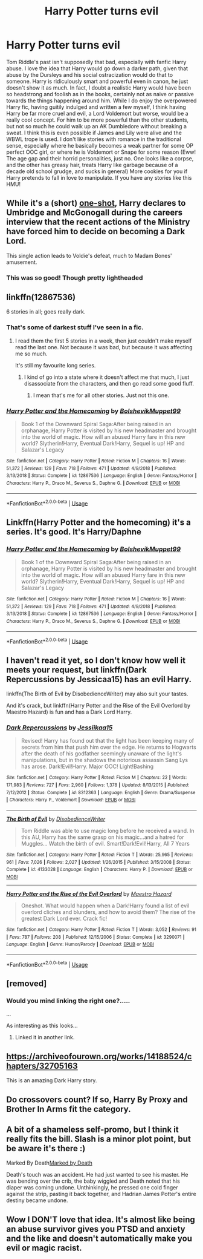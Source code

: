 #+TITLE: Harry Potter turns evil

* Harry Potter turns evil
:PROPERTIES:
:Author: 19lams5
:Score: 26
:DateUnix: 1588155046.0
:DateShort: 2020-Apr-29
:FlairText: Request
:END:
Tom Riddle's past isn't supposedly that bad, especially with fanfic Harry abuse. I love the idea that Harry would go down a darker path, given that abuse by the Dursleys and his social ostracization would do that to someone. Harry is ridiculously smart and powerful even in canon, he just doesn't show it as much. In fact, I doubt a realistic Harry would have been so headstrong and foolish as in the books, certainly not as naive or passive towards the things happening around him. While I do enjoy the overpowered Harry fic, having guitily indulged and written a few myself, I think having Harry be far more cruel and evil, a Lord Voldemort but worse, would be a really cool concept. For him to be more powerful than the other students, but not so much he could walk up an AK Dumbledore without breaking a sweat. I think this is even possible if James and Lily were alive and the WBWL trope is used. I don't like stories with romance in the traditional sense, especially where he basically becomes a weak partner for some OP perfect OOC girl, or where he is Voldemort or Snape for some reason (Eww! The age gap and their horrid personalities, just no. One looks like a corpse, and the other has greasy hair, treats Harry like garbage because of a decade old school grudge, and sucks in general) More cookies for you if Harry pretends to fall in love to manipulate. If you have any stories like this HMU!


** While it's a (short) [[https://www.fanfiction.net/s/10280808/19/Little-Whinging-Pet-Shop][one-shot]], Harry declares to Umbridge and McGonogall during the careers interview that the recent actions of the Ministry have forced him to decide on becoming a Dark Lord.

This single action leads to Voldie's defeat, much to Madam Bones' amusement.
:PROPERTIES:
:Author: BeardInTheDark
:Score: 5
:DateUnix: 1588182978.0
:DateShort: 2020-Apr-29
:END:

*** This was so good! Though pretty lightheaded
:PROPERTIES:
:Author: human_experiment_
:Score: 1
:DateUnix: 1588196909.0
:DateShort: 2020-Apr-30
:END:


** linkffn(12867536)

6 stories in all; goes really dark.
:PROPERTIES:
:Score: 2
:DateUnix: 1588158667.0
:DateShort: 2020-Apr-29
:END:

*** That's some of darkest stuff I've seen in a fic.
:PROPERTIES:
:Author: Kellar21
:Score: 3
:DateUnix: 1588181549.0
:DateShort: 2020-Apr-29
:END:

**** I read them the first 5 stories in a week, then just couldn't make myself read the last one. Not because it was bad, but because it was affecting me so much.

It's still my favourite long series.
:PROPERTIES:
:Score: 3
:DateUnix: 1588191943.0
:DateShort: 2020-Apr-30
:END:

***** I kind of go into a state where it doesn't affect me that much, I just disassociate from the characters, and then go read some good fluff.
:PROPERTIES:
:Author: Kellar21
:Score: 2
:DateUnix: 1588192154.0
:DateShort: 2020-Apr-30
:END:

****** I mean that's me for all other stories. Just not this one.
:PROPERTIES:
:Score: 2
:DateUnix: 1588242878.0
:DateShort: 2020-Apr-30
:END:


*** [[https://www.fanfiction.net/s/12867536/1/][*/Harry Potter and the Homecoming/*]] by [[https://www.fanfiction.net/u/10461539/BolshevikMuppet99][/BolshevikMuppet99/]]

#+begin_quote
  Book 1 of the Downward Spiral Saga:After being raised in an orphanage, Harry Potter is visited by his new headmaster and brought into the world of magic. How will an abused Harry fare in this new world? Slytherin!Harry, Eventual Dark!Harry, Sequel is up! HP and Salazar's Legacy
#+end_quote

^{/Site/:} ^{fanfiction.net} ^{*|*} ^{/Category/:} ^{Harry} ^{Potter} ^{*|*} ^{/Rated/:} ^{Fiction} ^{M} ^{*|*} ^{/Chapters/:} ^{16} ^{*|*} ^{/Words/:} ^{51,372} ^{*|*} ^{/Reviews/:} ^{129} ^{*|*} ^{/Favs/:} ^{718} ^{*|*} ^{/Follows/:} ^{471} ^{*|*} ^{/Updated/:} ^{4/9/2018} ^{*|*} ^{/Published/:} ^{3/13/2018} ^{*|*} ^{/Status/:} ^{Complete} ^{*|*} ^{/id/:} ^{12867536} ^{*|*} ^{/Language/:} ^{English} ^{*|*} ^{/Genre/:} ^{Fantasy/Horror} ^{*|*} ^{/Characters/:} ^{Harry} ^{P.,} ^{Draco} ^{M.,} ^{Severus} ^{S.,} ^{Daphne} ^{G.} ^{*|*} ^{/Download/:} ^{[[http://www.ff2ebook.com/old/ffn-bot/index.php?id=12867536&source=ff&filetype=epub][EPUB]]} ^{or} ^{[[http://www.ff2ebook.com/old/ffn-bot/index.php?id=12867536&source=ff&filetype=mobi][MOBI]]}

--------------

*FanfictionBot*^{2.0.0-beta} | [[https://github.com/tusing/reddit-ffn-bot/wiki/Usage][Usage]]
:PROPERTIES:
:Author: FanfictionBot
:Score: 2
:DateUnix: 1588158680.0
:DateShort: 2020-Apr-29
:END:


** Linkffn(Harry Potter and the homecoming) it's a series. It's good. It's Harry/Daphne
:PROPERTIES:
:Author: _-Perses-_
:Score: 2
:DateUnix: 1588166792.0
:DateShort: 2020-Apr-29
:END:

*** [[https://www.fanfiction.net/s/12867536/1/][*/Harry Potter and the Homecoming/*]] by [[https://www.fanfiction.net/u/10461539/BolshevikMuppet99][/BolshevikMuppet99/]]

#+begin_quote
  Book 1 of the Downward Spiral Saga:After being raised in an orphanage, Harry Potter is visited by his new headmaster and brought into the world of magic. How will an abused Harry fare in this new world? Slytherin!Harry, Eventual Dark!Harry, Sequel is up! HP and Salazar's Legacy
#+end_quote

^{/Site/:} ^{fanfiction.net} ^{*|*} ^{/Category/:} ^{Harry} ^{Potter} ^{*|*} ^{/Rated/:} ^{Fiction} ^{M} ^{*|*} ^{/Chapters/:} ^{16} ^{*|*} ^{/Words/:} ^{51,372} ^{*|*} ^{/Reviews/:} ^{129} ^{*|*} ^{/Favs/:} ^{718} ^{*|*} ^{/Follows/:} ^{471} ^{*|*} ^{/Updated/:} ^{4/9/2018} ^{*|*} ^{/Published/:} ^{3/13/2018} ^{*|*} ^{/Status/:} ^{Complete} ^{*|*} ^{/id/:} ^{12867536} ^{*|*} ^{/Language/:} ^{English} ^{*|*} ^{/Genre/:} ^{Fantasy/Horror} ^{*|*} ^{/Characters/:} ^{Harry} ^{P.,} ^{Draco} ^{M.,} ^{Severus} ^{S.,} ^{Daphne} ^{G.} ^{*|*} ^{/Download/:} ^{[[http://www.ff2ebook.com/old/ffn-bot/index.php?id=12867536&source=ff&filetype=epub][EPUB]]} ^{or} ^{[[http://www.ff2ebook.com/old/ffn-bot/index.php?id=12867536&source=ff&filetype=mobi][MOBI]]}

--------------

*FanfictionBot*^{2.0.0-beta} | [[https://github.com/tusing/reddit-ffn-bot/wiki/Usage][Usage]]
:PROPERTIES:
:Author: FanfictionBot
:Score: 0
:DateUnix: 1588166810.0
:DateShort: 2020-Apr-29
:END:


** I haven't read it yet, so I don't know how well it meets your request, but linkffn(Dark Repercussions by Jessicaa15) has an evil Harry.

linkffn(The Birth of Evil by DisobedienceWriter) may also suit your tastes.

And it's crack, but linkffn(Harry Potter and the Rise of the Evil Overlord by Maestro Hazard) is fun and has a Dark Lord Harry.
:PROPERTIES:
:Author: steve_wheeler
:Score: 1
:DateUnix: 1588448010.0
:DateShort: 2020-May-03
:END:

*** [[https://www.fanfiction.net/s/8312363/1/][*/Dark Repercussions/*]] by [[https://www.fanfiction.net/u/3655614/Jessiikaa15][/Jessiikaa15/]]

#+begin_quote
  Revised! Harry has found out that the light has been keeping many of secrets from him that push him over the edge. He returns to Hogwarts after the death of his godfather seemingly unaware of the light's manipulations, but in the shadows the notorious assassin Sang Lys has arose. Dark!Evil!Harry. Major OOC! Light!Bashing
#+end_quote

^{/Site/:} ^{fanfiction.net} ^{*|*} ^{/Category/:} ^{Harry} ^{Potter} ^{*|*} ^{/Rated/:} ^{Fiction} ^{M} ^{*|*} ^{/Chapters/:} ^{22} ^{*|*} ^{/Words/:} ^{171,983} ^{*|*} ^{/Reviews/:} ^{727} ^{*|*} ^{/Favs/:} ^{2,960} ^{*|*} ^{/Follows/:} ^{1,378} ^{*|*} ^{/Updated/:} ^{8/13/2015} ^{*|*} ^{/Published/:} ^{7/12/2012} ^{*|*} ^{/Status/:} ^{Complete} ^{*|*} ^{/id/:} ^{8312363} ^{*|*} ^{/Language/:} ^{English} ^{*|*} ^{/Genre/:} ^{Drama/Suspense} ^{*|*} ^{/Characters/:} ^{Harry} ^{P.,} ^{Voldemort} ^{*|*} ^{/Download/:} ^{[[http://www.ff2ebook.com/old/ffn-bot/index.php?id=8312363&source=ff&filetype=epub][EPUB]]} ^{or} ^{[[http://www.ff2ebook.com/old/ffn-bot/index.php?id=8312363&source=ff&filetype=mobi][MOBI]]}

--------------

[[https://www.fanfiction.net/s/4133028/1/][*/The Birth of Evil/*]] by [[https://www.fanfiction.net/u/1228238/DisobedienceWriter][/DisobedienceWriter/]]

#+begin_quote
  Tom Riddle was able to use magic long before he received a wand. In this AU, Harry has the same grasp on his magic...and a hatred for Muggles... Watch the birth of evil. Smart!Dark!Evil!Harry, All 7 Years
#+end_quote

^{/Site/:} ^{fanfiction.net} ^{*|*} ^{/Category/:} ^{Harry} ^{Potter} ^{*|*} ^{/Rated/:} ^{Fiction} ^{T} ^{*|*} ^{/Words/:} ^{25,965} ^{*|*} ^{/Reviews/:} ^{961} ^{*|*} ^{/Favs/:} ^{7,026} ^{*|*} ^{/Follows/:} ^{2,027} ^{*|*} ^{/Updated/:} ^{1/26/2015} ^{*|*} ^{/Published/:} ^{3/15/2008} ^{*|*} ^{/Status/:} ^{Complete} ^{*|*} ^{/id/:} ^{4133028} ^{*|*} ^{/Language/:} ^{English} ^{*|*} ^{/Characters/:} ^{Harry} ^{P.} ^{*|*} ^{/Download/:} ^{[[http://www.ff2ebook.com/old/ffn-bot/index.php?id=4133028&source=ff&filetype=epub][EPUB]]} ^{or} ^{[[http://www.ff2ebook.com/old/ffn-bot/index.php?id=4133028&source=ff&filetype=mobi][MOBI]]}

--------------

[[https://www.fanfiction.net/s/3290071/1/][*/Harry Potter and the Rise of the Evil Overlord/*]] by [[https://www.fanfiction.net/u/896756/Maestro-Hazard][/Maestro Hazard/]]

#+begin_quote
  Oneshot. What would happen when a Dark!Harry found a list of evil overlord cliches and blunders, and how to avoid them? The rise of the greatest Dark Lord ever. Crack fic!
#+end_quote

^{/Site/:} ^{fanfiction.net} ^{*|*} ^{/Category/:} ^{Harry} ^{Potter} ^{*|*} ^{/Rated/:} ^{Fiction} ^{T} ^{*|*} ^{/Words/:} ^{3,052} ^{*|*} ^{/Reviews/:} ^{91} ^{*|*} ^{/Favs/:} ^{787} ^{*|*} ^{/Follows/:} ^{208} ^{*|*} ^{/Published/:} ^{12/15/2006} ^{*|*} ^{/Status/:} ^{Complete} ^{*|*} ^{/id/:} ^{3290071} ^{*|*} ^{/Language/:} ^{English} ^{*|*} ^{/Genre/:} ^{Humor/Parody} ^{*|*} ^{/Download/:} ^{[[http://www.ff2ebook.com/old/ffn-bot/index.php?id=3290071&source=ff&filetype=epub][EPUB]]} ^{or} ^{[[http://www.ff2ebook.com/old/ffn-bot/index.php?id=3290071&source=ff&filetype=mobi][MOBI]]}

--------------

*FanfictionBot*^{2.0.0-beta} | [[https://github.com/tusing/reddit-ffn-bot/wiki/Usage][Usage]]
:PROPERTIES:
:Author: FanfictionBot
:Score: 1
:DateUnix: 1588448044.0
:DateShort: 2020-May-03
:END:


** [removed]
:PROPERTIES:
:Score: 1
:DateUnix: 1588158585.0
:DateShort: 2020-Apr-29
:END:

*** Would you mind linking the right one?.....

...

As interesting as this looks...
:PROPERTIES:
:Author: dark_case123
:Score: 1
:DateUnix: 1588170801.0
:DateShort: 2020-Apr-29
:END:

**** Linked it in another link.
:PROPERTIES:
:Score: 2
:DateUnix: 1588180935.0
:DateShort: 2020-Apr-29
:END:


** [[https://archiveofourown.org/works/14188524/chapters/32705163]]

This is an amazing Dark Harry story.
:PROPERTIES:
:Author: mhar02
:Score: 1
:DateUnix: 1588175011.0
:DateShort: 2020-Apr-29
:END:


** Do crossovers count? If so, Harry By Proxy and Brother In Arms fit the category.
:PROPERTIES:
:Author: Glitched-Quill
:Score: 1
:DateUnix: 1588177406.0
:DateShort: 2020-Apr-29
:END:


** A bit of a shameless self-promo, but I think it really fits the bill. Slash is a minor plot point, but be aware it's there :)

Marked By Death[[https://archiveofourown.org/works/23711119/chapters/56933935][Marked by Death]]

Death's touch was an accident. He had just wanted to see his master. He was bending over the crib, the baby wiggled and Death noted that his diaper was coming undone. Unthinkingly, he pressed one cold finger against the strip, pasting it back together, and Hadrian James Potter's entire destiny became undone.
:PROPERTIES:
:Author: human_experiment_
:Score: 1
:DateUnix: 1588196474.0
:DateShort: 2020-Apr-30
:END:


** Wow I DON'T love that idea. It's almost like being an abuse survivor gives you PTSD and anxiety and the like and doesn't automatically make you evil or magic racist.
:PROPERTIES:
:Author: ohboyaknightoftime
:Score: 0
:DateUnix: 1588205238.0
:DateShort: 2020-Apr-30
:END:
